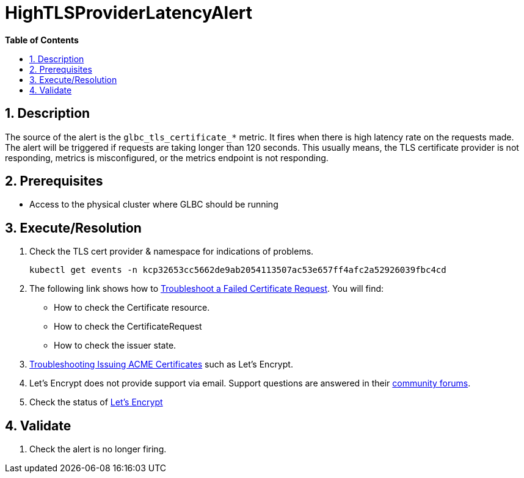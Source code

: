 // begin header
ifdef::env-github[]
:tip-caption: :bulb:
:note-caption: :information_source:
:important-caption: :heavy_exclamation_mark:
:caution-caption: :fire:
:warning-caption: :warning:
endif::[]
:numbered:
:toc: macro
:toc-title: pass:[<b>Table of Contents</b>]
// end header
= HighTLSProviderLatencyAlert

toc::[]

== Description

The source of the alert is the `glbc_tls_certificate_*` metric. It fires when there is high latency rate on the requests made.
The alert will be triggered if requests are taking longer than 120 seconds. This usually means, the TLS certificate provider is not responding, metrics is misconfigured, or the metrics endpoint is not responding.

== Prerequisites

// Include the following steps in every alert SOP
* Access to the physical cluster where GLBC should be running

== Execute/Resolution

. Check the TLS cert provider & namespace for indications of problems.
+
[source,sh]
----
kubectl get events -n kcp32653cc5662de9ab2054113507ac53e657ff4afc2a52926039fbc4cd
----
. The following link shows how to https://cert-manager.io/docs/faq/troubleshooting/#troubleshooting-a-failed-certificate-request[Troubleshoot a Failed Certificate Request].
You will find:
- How to check the Certificate resource.
- How to check the CertificateRequest
- How to check the issuer state.
. https://cert-manager.io/docs/faq/acme/[Troubleshooting Issuing ACME Certificates] such as Let's Encrypt.
. Let's Encrypt does not provide support via email. Support questions are answered in their https://community.letsencrypt.org/[community forums].
. Check the status of https://letsencrypt.status.io/[Let's Encrypt]


== Validate

. Check the alert is no longer firing.
// Add any extra steps

